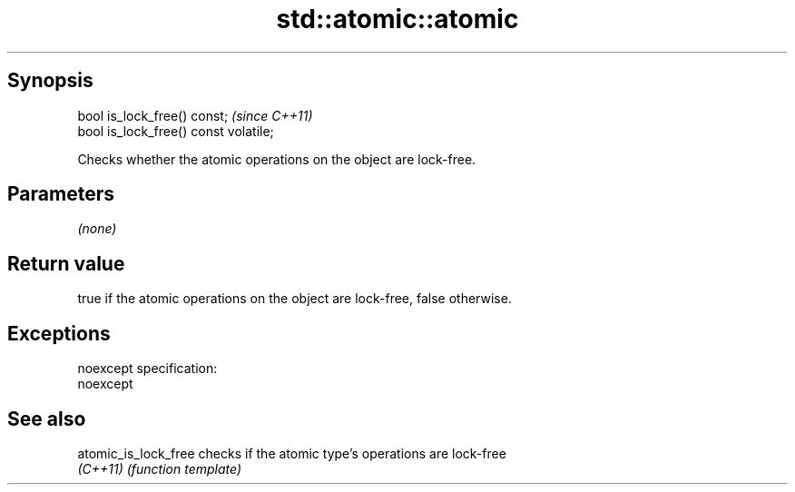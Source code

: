 .TH std::atomic::atomic 3 "Jun 28 2014" "2.0 | http://cppreference.com" "C++ Standard Libary"
.SH Synopsis
   bool is_lock_free() const;           \fI(since C++11)\fP
   bool is_lock_free() const volatile;

   Checks whether the atomic operations on the object are lock-free.

.SH Parameters

   \fI(none)\fP

.SH Return value

   true if the atomic operations on the object are lock-free, false otherwise.

.SH Exceptions

   noexcept specification:  
   noexcept
     

.SH See also

   atomic_is_lock_free checks if the atomic type's operations are lock-free
   \fI(C++11)\fP             \fI(function template)\fP 
